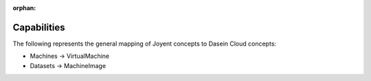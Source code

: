 :orphan:

Capabilities
------------

The following represents the general mapping of Joyent concepts to
Dasein Cloud concepts:

-  Machines -> VirtualMachine
-  Datasets -> MachineImage
